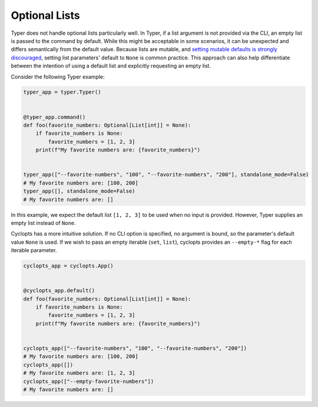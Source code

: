 .. _Typer Optional Lists:

==============
Optional Lists
==============
Typer does not handle optional lists particularly well.
In Typer, if a list argument is not provided via the CLI, an empty list is passed to the command by default.
While this might be acceptable in some scenarios, it can be unexpected and differs semantically from the default value.
Because lists are mutable, and `setting mutable defaults is strongly discouraged`_, setting list parameters' default to ``None`` is common practice.
This approach can also help differentiate between the intention of using a default list and explicitly requesting an empty list.

Consider the following Typer example:


.. code-block:: python

   typer_app = typer.Typer()


   @typer_app.command()
   def foo(favorite_numbers: Optional[List[int]] = None):
       if favorite_numbers is None:
           favorite_numbers = [1, 2, 3]
       print(f"My favorite numbers are: {favorite_numbers}")


   typer_app(["--favorite-numbers", "100", "--favorite-numbers", "200"], standalone_mode=False)
   # My favorite numbers are: [100, 200]
   typer_app([], standalone_mode=False)
   # My favorite numbers are: []

In this example, we expect the default list ``[1, 2, 3]`` to be used when no input is provided.
However, Typer supplies an empty list instead of ``None``.

Cyclopts has a more intuitive solution.
If no CLI option is specified, no argument is bound, so the parameter's default value ``None`` is used.
If we wish to pass an empty iterable (``set``, ``list``), cyclopts provides an ``--empty-*`` flag for each iterable parameter.

.. code-block:: python

   cyclopts_app = cyclopts.App()


   @cyclopts_app.default()
   def foo(favorite_numbers: Optional[List[int]] = None):
       if favorite_numbers is None:
           favorite_numbers = [1, 2, 3]
       print(f"My favorite numbers are: {favorite_numbers}")


   cyclopts_app(["--favorite-numbers", "100", "--favorite-numbers", "200"])
   # My favorite numbers are: [100, 200]
   cyclopts_app([])
   # My favorite numbers are: [1, 2, 3]
   cyclopts_app(["--empty-favorite-numbers"])
   # My favorite numbers are: []

.. _setting mutable defaults is strongly discouraged: https://docs.python-guide.org/writing/gotchas/#mutable-default-arguments

